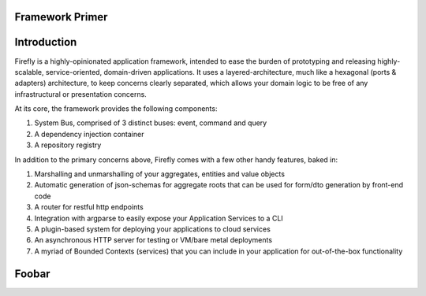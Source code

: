 .. _primer:

Framework Primer
================

.. contents:: Table of Contents
    :local:
    :depth: 3

Introduction
============

Firefly is a highly-opinionated application framework, intended to ease the burden of
prototyping and releasing highly-scalable, service-oriented, domain-driven applications.
It uses a layered-architecture, much like a hexagonal (ports & adapters) architecture,
to keep concerns clearly separated, which allows your domain logic to be free of any
infrastructural or presentation concerns.

At its core, the framework provides the following components:

#. System Bus, comprised of 3 distinct buses: event, command and query
#. A dependency injection container
#. A repository registry

In addition to the primary concerns above, Firefly comes with a few other handy features,
baked in:

#. Marshalling and unmarshalling of your aggregates, entities and value objects
#. Automatic generation of json-schemas for aggregate roots that can be used for form/dto generation by front-end code
#. A router for restful http endpoints
#. Integration with argparse to easily expose your Application Services to a CLI
#. A plugin-based system for deploying your applications to cloud services
#. An asynchronous HTTP server for testing or VM/bare metal deployments
#. A myriad of Bounded Contexts (services) that you can include in your application for out-of-the-box functionality

Foobar
======
